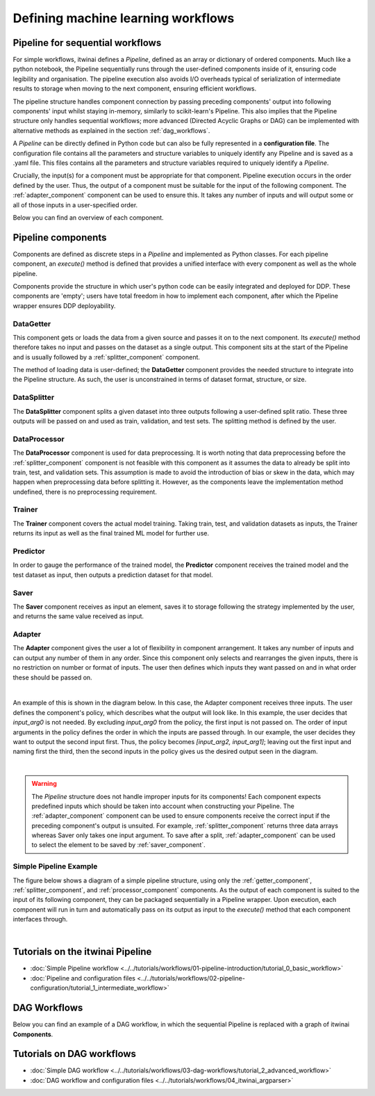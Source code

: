 Defining machine learning workflows
====================================

Pipeline for sequential workflows
---------------------------------

For simple workflows, itwinai defines a `Pipeline`, defined as an array or dictionary of ordered components.
Much like a python notebook, the Pipeline sequentially runs through the user-defined components inside of it, ensuring code legibility and organisation.
The pipeline execution also avoids I/O overheads typical of serialization of intermediate results to storage when moving to the next component, ensuring efficient workflows.

The pipeline structure handles component connection by passing preceding components' output into following components' input whilst staying in-memory, similarly to scikit-learn's Pipeline.
This also implies that the Pipeline structure only handles sequential workflows; more advanced (Directed Acyclic Graphs or DAG) can be implemented with alternative methods as explained in the section :ref:`dag_workflows`.

A  `Pipeline` can be directly defined in Python code but can also be fully represented in a  **configuration file**. 
The configuration file contains all the parameters and structure variables to uniquely identify any Pipeline and is saved as a .yaml file.
This files contains all the parameters and structure variables required to uniquely identify a `Pipeline`.

Crucially, the input(s) for a component must be appropriate for that component.
Pipeline execution occurs in the order defined by the user. 
Thus, the output of a component must be suitable for the input of the following component.
The :ref:`adapter_component` component can be used to ensure this. 
It takes any number of inputs and will output some or all of those inputs in a user-specified order.


Below you can find an overview of each component.

Pipeline components
---------------------
Components are defined as discrete steps in a `Pipeline` and implemented as Python classes.
For each pipeline component, an `execute()` method is defined that provides a unified interface with every component as well as the whole pipeline.

Components provide the structure in which user's python code can be easily integrated and deployed for DDP.
These components are 'empty'; users have total freedom in how to implement each component, after which the Pipeline wrapper ensures DDP deployability. 

.. _getter_component: 

DataGetter
^^^^^^^^^^^^^^
This component gets or loads the data from a given source and passes it on to the next component.
Its `execute()` method therefore takes no input and passes on the dataset as a single output.
This component sits at the start of the Pipeline and is usually followed by a :ref:`splitter_component` component.

The method of loading data is user-defined; the **DataGetter** component provides the needed structure to integrate into the Pipeline structure.
As such, the user is unconstrained in terms of dataset format, structure, or size.



.. image:: figures/comp_Get.png
    :scale: 12%
    :align: center


.. _splitter_component: 

DataSplitter
^^^^^^^^^^^^^
The **DataSplitter** component splits a given dataset into three outputs following a user-defined split ratio.
These three outputs will be passed on and used as train, validation, and test sets.
The splitting method is defined by the user. 

.. 
    _Are any broad examples available?


.. image:: figures/comp_Split.png
    :scale: 12%
    :align: center


.. _processor_component: 

DataProcessor
^^^^^^^^^^^^^^^^
The **DataProcessor**  component is used for data preprocessing.
It is worth noting that data preprocessing before the :ref:`splitter_component` component is not feasible with this component as it assumes the data to already be split into train, test, and validation sets.
This assumption is made to avoid the introduction of bias or skew in the data, which may happen when preprocessing data before splitting it.
However, as the components leave the implementation method undefined, there is no preprocessing requirement. 


.. image:: figures/comp_Proc.png
    :scale: 12%
    :align: center

.. _trainer_component: 

Trainer
^^^^^^^^^^^^^^^^
The **Trainer** component covers the actual model training. 
Taking train, test, and validation datasets as inputs, the Trainer returns its input as well as the final trained ML model for further use.

.. image:: figures/comp_Train.png
    :scale: 12%
    :align: center


.. _predictor_component: 

Predictor
^^^^^^^^^^^^
In order to gauge the performance of the trained model, the **Predictor** component receives the trained model and the test dataset as input, then outputs a prediction dataset for that model.

.. image:: figures/comp_Predict.png
    :scale: 12%
    :align: center


.. _saver_component: 

Saver
^^^^^^^^

The **Saver** component receives as input an element, saves it to storage following the strategy implemented by the user, and returns the same value received as input.

.. image:: figures/comp_Save.png
    :scale: 12%
    :align: center


.. _adapter_component: 

Adapter
^^^^^^^^^^^^^^
The **Adapter** component gives the user a lot of flexibility in component arrangement.
It takes any number of inputs and can output any number of them in any order.
Since this component only selects and rearranges the given inputs, there is no restriction on number or format of inputs.
The user then defines which inputs they want passed on and in what order these should be passed on.


.. image:: figures/comp_Adapt.png
    :scale: 12%
    :align: center

|

An example of this is shown in the diagram below.
In this case, the Adapter component receives three inputs.
The user defines the component's policy, which describes what the output will look like.
In this example, the user decides that `input_arg0` is not needed.
By excluding `input_arg0` from the policy, the first input is not passed on.
The order of input arguments in the policy defines the order in which the inputs are passed through.
In our example, the user decides they want to output the second input first.
Thus, the policy becomes `[input_arg2, input_arg1]`; leaving out the first input and naming first the third, then the second inputs in the policy gives us the desired output seen in the diagram.

.. _adaptexample:
.. image:: figures/Adapt_example.png
    :name: Adapter Example
    :align: center
    :scale: 12%



|

.. warning::
    The `Pipeline` structure does not handle improper inputs for its components! 
    Each component expects predefined inputs which should be taken into account when constructing your Pipeline.
    The :ref:`adapter_component` component can be used to ensure components receive the correct input if the preceding component's output is unsuited.
    For example, :ref:`splitter_component` returns three data arrays whereas Saver only takes one input argument.
    To save after a split, :ref:`adapter_component` can be used to select the element to be saved by :ref:`saver_component`.


Simple Pipeline Example
^^^^^^^^^^^^^^^^^^^^^^^^
The figure below shows a diagram of a simple pipeline structure, using only the :ref:`getter_component`, :ref:`splitter_component`, and :ref:`processor_component` components.
As the output of each component is suited to the input of its following component, they can be packaged sequentially in a Pipeline wrapper.
Upon execution, each component will run in turn and automatically pass on its output as input to the `execute()` method that each component interfaces through.

.. image:: figures/simple_pipeline.png
    :alt: Diagram of a simple pipeline structure
    :align: center

|

Tutorials on the itwinai Pipeline
----------------------------------

- :doc:`Simple Pipeline workflow <../../tutorials/workflows/01-pipeline-introduction/tutorial_0_basic_workflow>`
- :doc:`Pipeline and configuration files <../../tutorials/workflows/02-pipeline-configuration/tutorial_1_intermediate_workflow>`


.. _dag_workflows: 

DAG Workflows
------------------

Below you can find an example of a DAG workflow, in which the sequential Pipeline is replaced with a graph of itwinai **Components**. 

.. image:: figures/Advanced_workflow.png
    :alt: Diagram of an advanced DAG workflow
    :align: center


Tutorials on DAG workflows
----------------------------------

- :doc:`Simple DAG workflow <../../tutorials/workflows/03-dag-workflows/tutorial_2_advanced_workflow>`
- :doc:`DAG workflow and configuration files <../../tutorials/workflows/04_itwinai_argparser>`

